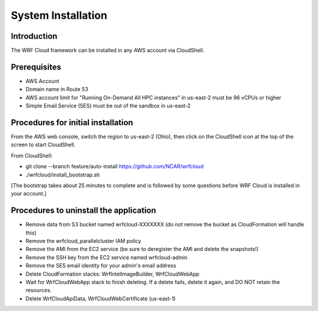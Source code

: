 .. _installation:

*******************
System Installation
*******************

Introduction
============

The WRF Cloud framework can be installed in any AWS account via CloudShell.

Prerequisites
=============

* AWS Account
* Domain name in Route 53
* AWS account limit for "Running On-Demand All HPC instances" in us-east-2 must be 96 vCPUs or higher
* Simple Email Service (SES) must be out of the sandbox in us-east-2

Procedures for initial installation
===================================

From the AWS web console, switch the region to us-east-2 (Ohio), then click on the CloudShell icon at the top of the screen to start CloudShell.

From CloudShell:

* git clone --branch feature/auto-install https://github.com/NCAR/wrfcloud
* ./wrfcloud/install_bootstrap.sh
[The bootstrap takes about 25 minutes to complete and is followed by some questions before WRF Cloud is installed in your account.]

Procedures to uninstall the application
=======================================

* Remove data from S3 bucket named wrfcloud-XXXXXXX (do not remove the bucket as CloudFormation will handle this)
* Remove the wrfcloud_parallelcluster IAM policy
* Remove the AMI from the EC2 service (be sure to deregister the AMI and delete the snapshots!)
* Remove the SSH key from the EC2 service named wrfcloud-admin
* Remove the SES email identity for your admin's email address
* Delete CloudFormation stacks: WrfIntelImageBuilder, WrfCloudWebApp
* Wait for WrfCloudWebApp stack to finish deleting.  If a delete fails, delete it again, and DO NOT retain the resources.
* Delete WrfCloudApiData, WrfCloudWebCertificate (us-east-1)
